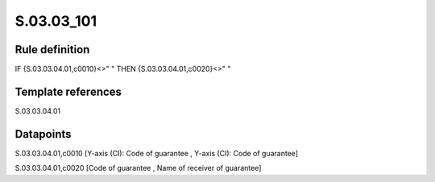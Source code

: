 ===========
S.03.03_101
===========

Rule definition
---------------

IF {S.03.03.04.01,c0010}<>" " THEN {S.03.03.04.01,c0020}<>" "


Template references
-------------------

S.03.03.04.01

Datapoints
----------

S.03.03.04.01,c0010 [Y-axis (CI): Code of guarantee , Y-axis (CI): Code of guarantee]

S.03.03.04.01,c0020 [Code of guarantee , Name of receiver of guarantee]



